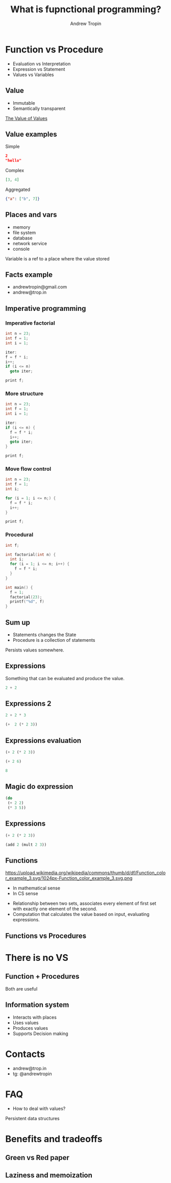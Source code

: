 #+TITLE: What is fupnctional programming?
#+AUTHOR: Andrew Tropin
#+EMAIL: andrew@trop.in

#+REVEAL_THEME: white
#+EXPORT_FILE_NAME: ../docs/03functional_programming
#+REVEAL_INIT_OPTIONS: hash:true, slideNumber:true, controls:false
#+REVEAL_EXTRA_CSS: css/custom.css
#+REVEAL_TITLE_SLIDE: <h2 class="title">Functional programming:</h2> <h3 class="subtitle">What is it?</h3>
#+REVEAL_TITLE_SLIDE: <img class="title-image" height="200px" src="images/03/lambda.png"><p class="author">%a<p><p class="date">2020-04-11</p>

#+OPTIONS: num:nil
#+OPTIONS: toc:nil

* Function vs Procedure
- Evaluation vs Interpretation
- Expression vs Statement
- Values vs Variables
** Value
- Immutable
- Semantically transparent

[[https://youtu.be/-6BsiVyC1kM][The Value of Values]]
** Value examples
Simple
#+BEGIN_SRC json
2
"hello"
#+END_SRC

Complex
#+BEGIN_SRC json
[3, 4]
#+END_SRC

Aggregated
#+BEGIN_SRC json
{"a": ["b", 7]}
#+END_SRC

** Places and vars
- memory
- file system
- database
- network service
- console

Variable is a ref to a place where the value stored

** Facts example
- andrewtropin@gmail.com
- andrew@trop.in
** Imperative programming
*** Imperative factorial
#+BEGIN_SRC c
int n = 23;
int f = 1;
int i = 1;

iter:
f = f * i;
i++;
if (i <= n)
  goto iter;

print f;
#+END_SRC

*** More structure
#+BEGIN_SRC c
int n = 23;
int f = 1;
int i = 1;

iter:
if (i <= n) {
  f = f * i;
  i++;
  goto iter;
}

print f;
#+END_SRC

*** Move flow control
#+BEGIN_SRC c
int n = 23;
int f = 1;
int i;

for (i = 1; i <= n;) {
  f = f * i;
  i++;
}

print f;
#+END_SRC

*** Procedural
#+BEGIN_SRC c
int f;

int factorial(int n) {
  int i;
  for (i = 1; i <= n; i++) {
    f = f * i;
  }
}

int main() {
  f = 1;
  factorial(23);
  printf("%d", f)
}
#+END_SRC

** Sum up
- Statements changes the State
- Procedure is a collection of statements
#+BEGIN_NOTES
Persists values somewhere.
#+END_NOTES

** Expressions
Something that can be evaluated and produce the value.
#+BEGIN_SRC c
2 + 2
#+END_SRC

** Expressions 2
#+BEGIN_SRC c
2 + 2 * 3
#+END_SRC

#+ATTR_REVEAL: :frag (appear)
#+BEGIN_SRC scheme
(+  2 (* 2 3))
#+END_SRC

** Expressions evaluation
#+BEGIN_SRC scheme
(+ 2 (* 2 3))
#+END_SRC

#+ATTR_REVEAL: :frag (appear)
#+BEGIN_SRC scheme
(+ 2 6)
#+END_SRC

#+ATTR_REVEAL: :frag (appear)
#+BEGIN_SRC scheme
8
#+END_SRC

** Magic do expression
#+BEGIN_SRC scheme
(do
 (+ 2 2)
 (* 3 5))
#+END_SRC

** Expressions
#+BEGIN_SRC scheme
(+ 2 (* 2 3))
#+END_SRC

#+BEGIN_SRC scheme
(add 2 (mult 2 3))
#+END_SRC

** Functions
#+attr_html: :height 200px
https://upload.wikimedia.org/wikipedia/commons/thumb/d/df/Function_color_example_3.svg/1024px-Function_color_example_3.svg.png
- In mathematical sense
- In CS sense

#+BEGIN_NOTES
- Relationship between two sets, associates every element of first set
  with exactly one element of the second.
- Computation that calculates the value based on input, evaluating expressions.
#+END_NOTES

** Functions vs Procedures
#+attr_html: :height 500px
[[./images/03/diag.png]]

* There is no VS
** Function + Procedures
Both are useful
** Information system
- Interacts with places
- Uses values
- Produces values
- Supports Decision making

* Contacts
- andrew@trop.in
- tg: @andrewtropin
* FAQ
- How to deal with values?
Persistent data structures

* Benefits and tradeoffs
** Green vs Red paper
** Laziness and memoization
